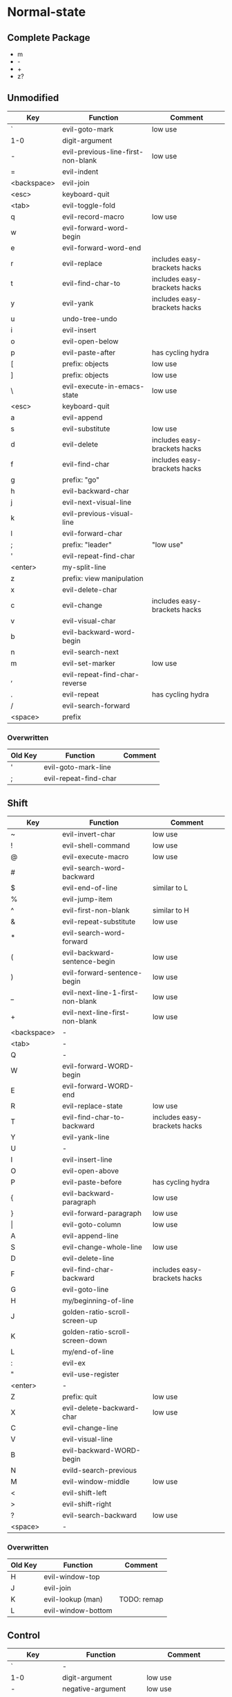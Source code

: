 * Normal-state
** Complete Package
  * m
  * -
  * +
  * z?
** Unmodified
    | Key         | Function                           | Comment                      |
    |-------------+------------------------------------+------------------------------|
    | `           | evil-goto-mark                     | low use                      |
    | 1-0         | digit-argument                     |                              |
    | -           | evil-previous-line-first-non-blank | low use                      |
    | =           | evil-indent                        |                              |
    | <backspace> | evil-join                          |                              |
    | <esc>       | keyboard-quit                      |                              |
    |-------------+------------------------------------+------------------------------|
    | <tab>       | evil-toggle-fold                   |                              |
    | q           | evil-record-macro                  | low use                      |
    | w           | evil-forward-word-begin            |                              |
    | e           | evil-forward-word-end              |                              |
    | r           | evil-replace                       | includes easy-brackets hacks |
    | t           | evil-find-char-to                  | includes easy-brackets hacks |
    | y           | evil-yank                          | includes easy-brackets hacks |
    | u           | undo-tree-undo                     |                              |
    | i           | evil-insert                        |                              |
    | o           | evil-open-below                    |                              |
    | p           | evil-paste-after                   | has cycling hydra            |
    | [           | prefix: objects                    | low use                      |
    | ]           | prefix: objects                    | low use                      |
    | \           | evil-execute-in-emacs-state        | low use                      |
    |-------------+------------------------------------+------------------------------|
    | <esc>       | keyboard-quit                      |                              |
    | a           | evil-append                        |                              |
    | s           | evil-substitute                    | low use                      |
    | d           | evil-delete                        | includes easy-brackets hacks |
    | f           | evil-find-char                     | includes easy-brackets hacks |
    | g           | prefix: "go"                       |                              |
    | h           | evil-backward-char                 |                              |
    | j           | evil-next-visual-line              |                              |
    | k           | evil-previous-visual-line          |                              |
    | l           | evil-forward-char                  |                              |
    | ;           | prefix: "leader"                   | "low use"                    |
    | '           | evil-repeat-find-char              |                              |
    | <enter>     | my-split-line                      |                              |
    |-------------+------------------------------------+------------------------------|
    | z           | prefix: view manipulation          |                              |
    | x           | evil-delete-char                   |                              |
    | c           | evil-change                        | includes easy-brackets hacks |
    | v           | evil-visual-char                   |                              |
    | b           | evil-backward-word-begin           |                              |
    | n           | evil-search-next                   |                              |
    | m           | evil-set-marker                    | low use                      |
    | ,           | evil-repeat-find-char-reverse      |                              |
    | .           | evil-repeat                        | has cycling hydra            |
    | /           | evil-search-forward                |                              |
    |-------------+------------------------------------+------------------------------|
    | <space>     | prefix                             |                              |
*** Overwritten
    | Old Key | Function              | Comment |
    |---------+-----------------------+---------|
    | '       | evil-goto-mark-line   |         |
    | ;       | evil-repeat-find-char |         |
** Shift
   | Key         | Function                         | Comment                      |
   |-------------+----------------------------------+------------------------------|
   | ~           | evil-invert-char                 | low use                      |
   | !           | evil-shell-command               | low use                      |
   | @           | evil-execute-macro               | low use                      |
   | #           | evil-search-word-backward        |                              |
   | $           | evil-end-of-line                 | similar to L                 |
   | %           | evil-jump-item                   |                              |
   | ^           | evil-first-non-blank             | similar to H                 |
   | &           | evil-repeat-substitute           | low use                      |
   | *           | evil-search-word-forward         |                              |
   | (           | evil-backward-sentence-begin     | low use                      |
   | )           | evil-forward-sentence-begin      | low use                      |
   | _           | evil-next-line-1-first-non-blank | low use                      |
   | +           | evil-next-line-first-non-blank   | low use                      |
   | <backspace> | -                                |                              |
   |-------------+----------------------------------+------------------------------|
   | <tab>       | -                                |                              |
   | Q           | -                                |                              |
   | W           | evil-forward-WORD-begin          |                              |
   | E           | evil-forward-WORD-end            |                              |
   | R           | evil-replace-state               | low use                      |
   | T           | evil-find-char-to-backward       | includes easy-brackets hacks |
   | Y           | evil-yank-line                   |                              |
   | U           | -                                |                              |
   | I           | evil-insert-line                 |                              |
   | O           | evil-open-above                  |                              |
   | P           | evil-paste-before                | has cycling hydra            |
   | {           | evil-backward-paragraph          | low use                      |
   | }           | evil-forward-paragraph           | low use                      |
   | \vert       | evil-goto-column                 | low use                      |
   |-------------+----------------------------------+------------------------------|
   | A           | evil-append-line                 |                              |
   | S           | evil-change-whole-line           | low use                      |
   | D           | evil-delete-line                 |                              |
   | F           | evil-find-char-backward          | includes easy-brackets hacks |
   | G           | evil-goto-line                   |                              |
   | H           | my/beginning-of-line             |                              |
   | J           | golden-ratio-scroll-screen-up    |                              |
   | K           | golden-ratio-scroll-screen-down  |                              |
   | L           | my/end-of-line                   |                              |
   | :           | evil-ex                          |                              |
   | "           | evil-use-register                |                              |
   | <enter>     | -                                |                              |
   |-------------+----------------------------------+------------------------------|
   | Z           | prefix: quit                     | low use                      |
   | X           | evil-delete-backward-char        | low use                      |
   | C           | evil-change-line                 |                              |
   | V           | evil-visual-line                 |                              |
   | B           | evil-backward-WORD-begin         |                              |
   | N           | evild-search-previous            |                              |
   | M           | evil-window-middle               | low use                      |
   | <           | evil-shift-left                  |                              |
   | >           | evil-shift-right                 |                              |
   | ?           | evil-search-backward             | low use                      |
   |-------------+----------------------------------+------------------------------|
   | <space>     | -                                |                              |
*** Overwritten
    | Old Key | Function           | Comment     |
    |---------+--------------------+-------------|
    | H       | evil-window-top    |             |
    | J       | evil-join          |             |
    | K       | evil-lookup (man)  | TODO: remap |
    | L       | evil-window-bottom |             |
** Control
   | Key         | Function               | Comment                  |
   |-------------+------------------------+--------------------------|
   | `           | -                      |                          |
   | 1-0         | digit-argument         | low use                  |
   | -           | negative-argument      | low use                  |
   | =           | -                      |                          |
   | <backspace> | -                      |                          |
   |-------------+------------------------+--------------------------|
   | <tab>       | -                      |                          |
   | q           | my/quit-extra-windows  |                          |
   | w           | prefix: windows        |                          |
   | e           | evil-scroll-line-down  | low use                  |
   | r           | undo-tree-redo         |                          |
   | t           | pop-tag-mark           | low use                  |
   | y           | evil-scroll-line-up    | low use                  |
   | u           | undo-tree-visualize    | low use                  |
   | i           | evil-jump-forward      | TAB in emacs (!= <tab>)  |
   | o           | evil-jump-backward     |                          |
   | p           | evil-paste-pop         | included in paste hydra  |
   | [           | <escape>               |                          |
   | ]           | evil-jump-to-tag       | low use                  |
   |-------------+------------------------+--------------------------|
   | a           | move-beginning-of-line | low use                  |
   | s           | isearch-forward        | low use                  |
   | d           | evil-scroll-down       | low use                  |
   | f           | counsel-find-file      |                          |
   | g           | keyboard-quit          |                          |
   | h           | evil-window-left       |                          |
   | j           | evil-window-down       |                          |
   | k           | evil-window-up         |                          |
   | l           | evil-window-right      |                          |
   | ;           | -                      |                          |
   | '           | -                      |                          |
   |-------------+------------------------+--------------------------|
   | z           | suspend-emacs          | low use                  |
   | x           | emacs prefix           |                          |
   | c           | emacs prefix           |                          |
   | v           | evil-visual-block      |                          |
   | b           | ivy-switch-buffer      |                          |
   | n           | evil-paste-pop-next    | included in paste hydra  |
   | m           | helm-mini              | low use                  |
   | ,           | -                      |                          |
   | .           | evil-repeat-pop        | included in repeat hydra |
   | <enter>     | -                      |                          |
   |-------------+------------------------+--------------------------|
   | <space>     | set-mark-command       | low use                  |
*** Overwritten
   | Key | Function            | Comment      |
   |-----+---------------------+--------------|
   | u   | universal-argument  |              |
   | b   | evil-scroll-page-up | similar to K |
   | q   | quoted-insert       |              |
** Alt - Emacs
   | Key | Function           | Comment |
   |-----+--------------------+---------|
   | +   | help-map           |         |
   |-----+--------------------+---------|
   | u   | universal-argument |         |
   |-----+--------------------+---------|
   | g   | keyboard-quit      |         |
   | ;   | describe-key       |         |
   |-----+--------------------+---------|
   | z   | evil-emacs-state   |         |
   | x   | counsel-M-x        |         |
   | /   | help-map           |         |
** Prefix: SPC - Leader
   | Key | Function     | Comment |
   |-----+--------------+---------|
   | y   | yasnippet    |         |
   | o   | olivetti     |         |
   | p   | projectile   |         |
   |-----+--------------+---------|
   | s   | framegroups  |         |
   | d   | dired        |         |
   | g   | magit-status |         |
   | h   | helm         |         |
   |-----+--------------+---------|
   | b   | ivy-bibtex   |         |
   |-----+--------------+---------|
   | SPC | counsel-M-x  |         |
** Prefix: ; - Specific edits
   | Key | Function                          | Comment |
   |-----+-----------------------------------+---------|
   | c   | evilnc-comment-or-uncomment-lines |         |
   | i   | evil-numbers/inc-at-pt            |         |
   | d   | evil-numbers/dec-at-pt            |         |
** Prefix: g - Go
   | Key | Function                            | Comment      |
   |-----+-------------------------------------+--------------|
   | ~   | evil-invert-case                    |              |
   | #   | evil-search-unbounded-word-backward |              |
   | $   | evil-end-of-visual-line             |              |
   | ^   | evil-first-non-blank-of-visual-line |              |
   | &   | evil-ex-repeat-global-substitute    |              |
   | 8   | what-cursor-position                |              |
   | *   | evil-search-unbounded-word-forward  |              |
   | 0   | evil-beginning-of-visual-line       |              |
   | _   | evil-last-non-blank                 |              |
   |-----+-------------------------------------+--------------|
   | q   | evil-fill-and-move                  |              |
   | w   | evil-fill                           |              |
   | e   | evil-backwards-word-end             |              |
   | E   | evil-backwards-WORD-end             |              |
   | u   | evil-downcase                       |              |
   | U   | evil-upcase                         |              |
   | i   | evil-insert-resume                  |              |
   | c-] | find-tag                            | doesnt work? |
   |-----+-------------------------------------+--------------|
   | a   | what-cursor-position                |              |
   | d   | evil-goto-definition                |              |
   | f   | find-file-at-point                  |              |
   | F   | evil-find-file-at-point-with-line   |              |
   | g   | evil-goto-first-line                |              |
   | j   | evil-next-visual-line               | ALSO j       |
   | J   | evil-join-whitespace                |              |
   | k   | evil-previous-visual-line           | ALSO k       |
   | ;   | hydra/goto-last-change              |              |
   | '   | hydra/goto-last-change-reverse      |              |
   |-----+-------------------------------------+--------------|
   | v   | evil-visual-restore                 |              |
   | n   | evil-next-match                     |              |
   | N   | evil-previous-match                 |              |
   | m   | evil-middle-of-visual-line          |              |
   | ,   | goto-last-change-reverse            | hydra uses ' |
   | ?   | evil-rot13                          |              |
** Prefix: z - view manipulation
   | Key     | Function                       | Comment      |
   |---------+--------------------------------+--------------|
   | ^       | evil-scroll-top-line-to-bottom |              |
   | -       | keyboard macro (bottom bol)    | Macro: z b ^ |
   | +       | evil-scroll-bottom-line-to-top |              |
   | =       | ispell-word                    |              |
   |---------+--------------------------------+--------------|
   | r       | evil-open-folds                |              |
   | t       | evil-scroll-line-to-top        |              |
   | o       | evil-open-fold                 |              |
   | O       | evil-open-fold-rec             |              |
   |---------+--------------------------------+--------------|
   | a       | evil-toggle-fold               |              |
   | h       | evil-scroll-column-left        |              |
   | H       | evil-scroll-left               |              |
   | j       | evil-window-bottom             |              |
   | k       | evil-window-top                |              |
   | l       | evil-scroll-column-right       |              |
   | L       | evil-scroll-right              |              |
   | <enter> | keyboard macro (top bol)       | Macro: z t ^ |
   |---------+--------------------------------+--------------|
   | z       | evil-scroll-line-to-center     |              |
   | c       | evil-close-fold                |              |
   | b       | evil-scroll-line-to-bottom     |              |
   | m       | evil-close-folds               |              |
   | .       | keyboard macro (center bol)    | Macro: z z ^ |
   |---------+--------------------------------+--------------|
   | <left>  | keyboard macro (column left)   | Macro: z h   |
   | <right> | keyboard macro (column right)  | Macro: z l   |
** Prefix: Z
   | Key | Function                     | Comment |
   |-----+------------------------------+---------|
   | Q   | evil-quit                    |         |
   | Z   | evil-save-modified-and-close |         |
** Prefix: C-w - Windows
   | Key     | Function                     | Comment |
   |---------+------------------------------+---------|
   | _       | evil-window-set-height       |         |
   | =       | balance-windows              |         |
   |---------+------------------------------+---------|
   | w       | evil-window-next             |         |
   | W       | evil-window-prev             |         |
   | r       | evil-window-rotate-downwards |         |
   | R       | evil-window-rotate-upwards   |         |
   | t       | evil-window-top-left         |         |
   | o       | delete-other-windows         |         |
   | p       | evil-window-mru              |         |
   | \vbar   | evil-window-set-width        |         |
   |---------+------------------------------+---------|
   | s       | evil-window-split            |         |
   | c-f     | ffap-other-window            |         |
   | h       | buf-move-left                |         |
   | H       | evil-window-move-far-left    |         |
   | j       | buf-move-down                |         |
   | J       | evil-window-move-very-bottom |         |
   | k       | buf-move-up                  |         |
   | K       | evil-window-move-very-top    |         |
   | l       | buf-move-right               |         |
   | L       | evil-window-move-far-right   |         |
   |---------+------------------------------+---------|
   | c       | evil-window-delete           |         |
   | v       | evil-window-vsplit           |         |
   | b       | evil-window-bottom-right     |         |
   | n       | evil-window-new              |         |
   |---------+------------------------------+---------|
   | <up>    | evil-window-increase-height  |         |
   | <down>  | evil-window-decrease-height  |         |
   | <left>  | evil-window-decrease-width   |         |
   | <right> | evil-window-increase-width   |         |
*** Overwritten
   | Key | Function          | Comment    |
   |-----+-------------------+------------|
   | h   | evil-window-left  | under Ctrl |
   | j   | evil-window-down  | under Ctrl |
   | k   | evil-window-up    | under Ctrl |
   | l   | evil-window-right | under Ctrl |
** Caps layer - Control-Meta
   | Key     | Function                  | Comment |
   |---------+---------------------------+---------|
   | C-M-y   | my/yank-clipboard         |         |
   | C-M-S-y | my/yank-line-clipboard    |         |
   | C-M-p   | my/paste-clipboard-after  |         |
   | C-M-S-p | my/paste-clipboard-before |         |
* Insert-state
** Keys
   | Key         | Function                            | Comment             |
   |-------------+-------------------------------------+---------------------|
   | <backspace> | my-backspace-whitespace-to-tab-stop |                     |
   |-------------+-------------------------------------+---------------------|
   | <tab>       | tab-to-tab-stop                     |                     |
   | c-w         | evil-delete-backward-word           | LEARN               |
   | c-e         | evil-copy-from-below                |                     |
   | c-r         | evil-paste-from-register            | TODO: maybe c-p     |
   | c-t         | evil-shift-right-line               |                     |
   | c-y         | evil-copy-from-above                |                     |
   | c-m-y       | yas-insert-snippet                  |                     |
   | c-i         | evil-indent                         |                     |
   | c-o         | evil-execute-in-normal-state        | LEARN               |
   | c-p         | evil-complete-previous              | overshadowed by tab |
   |-------------+-------------------------------------+---------------------|
   | c-a         | evil-paste-last-insertion           |                     |
   | c-d         | evil-shift-left-line                |                     |
   | c-h         | insert {                            | easy-brackets.el    |
   | c-j         | insert [                            | easy-brackets.el    |
   | c-k         | insert ]                            | easy-brackets.el    |
   | c-l         | insert }                            | easy-brackets.el    |
   | <return>    | newline-and-indent                  |                     |
   |-------------+-------------------------------------+---------------------|
   | c-z         | evil-emacs-state                    | TODO: move to m-z   |
   | c-v         | quoted-insert                       |                     |
   | c-n         | evil-complete-next                  | overshadowed by tab |
   |-------------+-------------------------------------+---------------------|
** Overwritten
   | Old Key | Function                           | Comment |
   |---------+------------------------------------+---------|
   | c-k     | insert-digraph                     | useless |
   | DEL     | evil-delete-backward-char-and-join |         |
   | RET     | newline                            |         |
   | TAB     | indent-for-tab-command             |         |
* Emacs-state
  | Key | Function              | Comment |
  |-----+-----------------------+---------|
  | M-z | evil-exit-emacs-state |         |
** Overwritten
   | Old Key | Function    | Comment |
   |---------+-------------+---------|
   | M-z     | zap-to-char |         |
* Ex-mode
  | Key   | Function          | Comment                       |
  |-------+-------------------+-------------------------------|
  | b SPC | ivy-switch-buffer | Should be superior to default |
  | e SPC | counsel-find-file | Should be superior to default |
